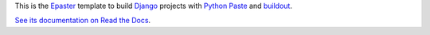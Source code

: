 .. _Emencia: http://www.emencia.com/
.. _Python Paste: http://pythonpaste.org/
.. _buildout: http://www.buildout.org/
.. _Django: https://www.djangoproject.com/
.. _Epaster: https://github.com/emencia/Epaster

This is the `Epaster`_ template to build `Django`_ projects with `Python Paste`_ and `buildout`_.

`See its documentation on Read the Docs <http://epaster.readthedocs.org/en/latest/django.html>`_.
